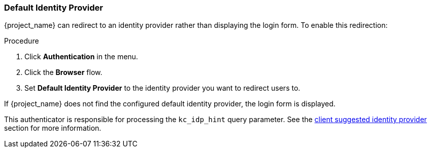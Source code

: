 
[[default_identity_provider]]

=== Default Identity Provider

{project_name} can redirect to an identity provider rather than displaying the login form. To enable this redirection:

.Procedure
. Click *Authentication* in the menu.
. Click the *Browser* flow.
ifeval::[{project_community}==true]
. Click the gear icon  *⚙️* on the *Identity Provider Redirector* row.
endif::[]
ifeval::[{project_product}==true]
. Select *Identity Provider Redirector* from the drop-down list.
endif::[]
. Set *Default Identity Provider* to the identity provider you want to redirect users to.

If {project_name} does not find the configured default identity provider, the login form is displayed.

This authenticator is responsible for processing the `kc_idp_hint` query parameter. See the <<_client_suggested_idp, client suggested identity provider>> section for more information.
